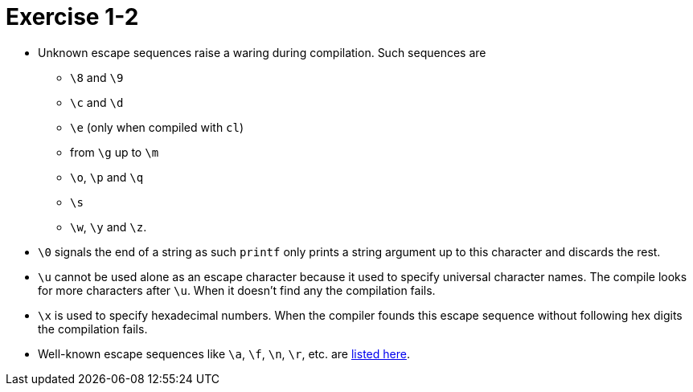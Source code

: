 = Exercise 1-2

* Unknown escape sequences raise a waring during compilation.
  Such sequences are
** `\8` and `\9`
** `\c` and `\d`
** `\e` (only when compiled with `cl`)
** from `\g` up to `\m`
** `\o`, `\p` and `\q`
** `\s`
** `\w`, `\y` and `\z`.
* `\0` signals the end of a string as such `printf` only prints a string
  argument up to this character and discards the rest.
* `\u` cannot be used alone as an escape character because it used to specify
  universal character names.
  The compile looks for more characters after `\u`.
  When it doesn't find any the compilation fails.
* `\x` is used to specify hexadecimal numbers.
  When the compiler founds this escape sequence without following hex digits
  the compilation fails.
* Well-known escape sequences like `\a`, `\f`, `\n`, `\r`, etc. are
  https://en.wikipedia.org/wiki/Escape_sequences_in_C#Table_of_escape_sequences[listed here].
